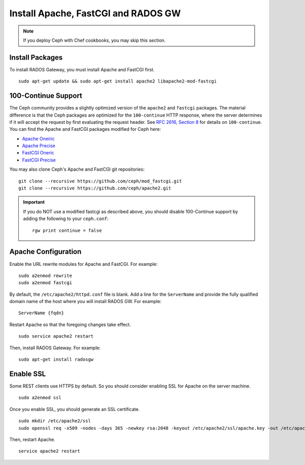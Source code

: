 ======================================
 Install Apache, FastCGI and RADOS GW
======================================

.. note:: If you deploy Ceph with Chef cookbooks, you may skip this section. 

Install Packages
----------------

To install RADOS Gateway, you must install Apache and FastCGI first. :: 

	sudo apt-get update && sudo apt-get install apache2 libapache2-mod-fastcgi

100-Continue Support
--------------------
	
The Ceph community provides a slightly optimized version of the  ``apache2``
and ``fastcgi`` packages. The material difference is that  the Ceph packages are
optimized for the ``100-continue`` HTTP response,  where the server determines
if it will accept the request by first  evaluating the request header. See `RFC
2616, Section 8`_ for details  on ``100-continue``. You can find the Apache and
FastCGI packages modified for Ceph here:

- `Apache Oneiric`_
- `Apache Precise`_
- `FastCGI Oneric`_
- `FastCGI Precise`_

You may also clone Ceph's Apache and FastCGI git repositories:: 

   git clone --recursive https://github.com/ceph/mod_fastcgi.git
   git clone --recursive https://github.com/ceph/apache2.git

.. _Apache Oneiric: http://gitbuilder.ceph.com/apache2-deb-oneiric-x86_64-basic/ 
.. _Apache Precise: http://gitbuilder.ceph.com/apache2-deb-precise-x86_64-basic/
.. _FastCGI Oneric: http://gitbuilder.ceph.com/libapache-mod-fastcgi-deb-oneiric-x86_64-basic/ 
.. _FastCGI Precise: http://gitbuilder.ceph.com/libapache-mod-fastcgi-deb-precise-x86_64-basic/
.. _RFC 2616, Section 8: http://www.w3.org/Protocols/rfc2616/rfc2616-sec8.html	

.. important:: If you do NOT use a modified fastcgi as described above,
   you should disable 100-Continue support by adding the following to
   your ``ceph.conf``::

       rgw print continue = false

Apache Configuration
--------------------

Enable the URL rewrite modules for Apache and FastCGI. For example:: 

	sudo a2enmod rewrite
	sudo a2enmod fastcgi
	
By default, the ``/etc/apache2/httpd.conf`` file is blank.	Add a line for the
``ServerName`` and provide the fully qualified domain name of the host where 
you will install RADOS GW. For example:: 
	
	ServerName {fqdn}
	
Restart Apache so that the foregoing changes take effect. ::

	sudo service apache2 restart
	
Then, install RADOS Gateway. For example:: 

	sudo apt-get install radosgw


Enable SSL
----------

Some REST clients use HTTPS by default. So you should consider enabling SSL
for Apache on the server machine. ::

	sudo a2enmod ssl

Once you enable SSL, you should generate an SSL certificate. :: 

	sudo mkdir /etc/apache2/ssl
	sudo openssl req -x509 -nodes -days 365 -newkey rsa:2048 -keyout /etc/apache2/ssl/apache.key -out /etc/apache2/ssl/apache.crt

Then, restart Apache. ::

	service apache2 restart
